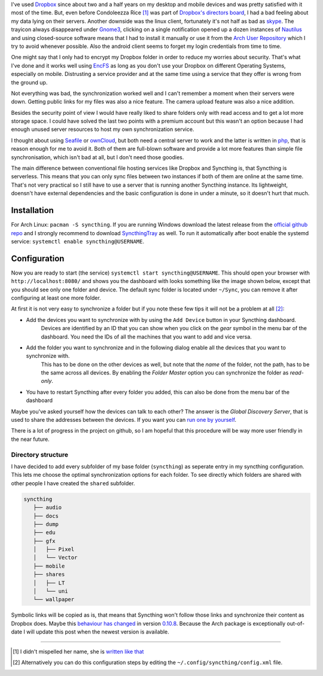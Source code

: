 .. title: From Dropbox to Syncthing
.. slug: from-dropbox-to-syncthing
.. date: 2014-11-25 23:45:07 UTC+01:00
.. tags: file synchronization, dropbox, syncthing, go
.. link:
.. description: Why I switched from Dropbox to Syncthing and how I organized my synchronized folders.
.. type: text

I've used `Dropbox`_ since about two and a half years on my desktop and mobile devices and was pretty satisfied with it most of the time. But, even before Condoleezza Rice [1]_ was part of `Dropbox's directors board <https://blog.dropbox.com/2014/04/growing-our-leadership-team/>`_, I had a bad feeling about my data lying on their servers. Another downside was the linux client, fortunately it's not half as bad as `skype <http://www.skype.com/de/download-skype/skype-for-linux/>`_. The trayicon always disappeared under `Gnome3 <http://www.gnome.org/gnome-3/>`_, clicking on a single notification opened up a dozen instances of `Nautilus <https://github.com/GNOME/nautilus>`_ and using closed-source software means that I had to install it manually or use it from the `Arch User Repository <https://wiki.archlinux.org/index.php/Arch_User_Repository>`_ which I try to avoid whenever possible. Also the android client seems to forget my login credentials from time to time.

One might say that I only had to encrypt my Dropbox folder in order to reduce my worries about security. That's what I've done and it works well using `EncFS <http://en.wikipedia.org/wiki/EncFS>`_ as long as you don't use your Dropbox on different Operating Systems, especially on mobile. Distrusting a service provider and at the same time using a service that they offer is wrong from the ground up.

Not everything was bad, the synchronization worked well and I can't remember a moment when their servers were down. Getting public links for my files was also a nice feature. The camera upload feature was also a nice addition.

Besides the security point of view I would have really liked to share folders only with read access and to get a lot more storage space. I could have solved the last two points with a premium account but this wasn't an option because I had enough unused server resources to host my own synchronization service.

I thought about using `Seafile`_ or `ownCloud`_, but both need a central server to work and the latter is written in `php <http://php.net/>`_, that is reason enough for me to avoid it. Both of them are full-blown software and provide a lot more features than simple file synchronisation, which isn't bad at all, but I don't need those goodies.

The main difference between conventional file hosting services like Dropbox and Syncthing is, that Syncthing is serverless. This means that you can only sync files between two instances if both of them are online at the same time. That's not very practical so I still have to use a server that is running another Syncthing instance. Its lightweight, doensn't have external dependencies and the basic configuration is done in under a minute, so it doesn't hurt that much.

Installation
------------

For Arch Linux: ``pacman -S syncthing``. If you are running Windows download the latest release from the `official github repo <https://github.com/syncthing/syncthing/releases>`_ and I strongly recommend to download `SyncthingTray <https://github.com/iss0/SyncthingTray/releases>`_ as well. To run it automatically after boot enable the systemd service: ``systemctl enable syncthing@USERNAME``.

Configuration
-------------

Now you are ready to start (the service) ``systemctl start syncthing@USERNAME``. This should open your browser with ``http://localhost:8080/`` and shows you the dashboard with looks something like the image shown below, except that you should see only one folder and device. The default sync folder is located under ``~/Sync``, you can remove it after configuring at least one more folder.

.. image:: /imgs/syncthing_dashboard.png
    :class: kn-image
    :alt: the syncthing dashboard

At first it is not very easy to synchronize a folder but if you note these few tips it will not be a problem at all [2]_:

- Add the devices you want to synchronize with by using the ``Add Device`` button in your Syncthing dashboard.
    Devices are identified by an ID that you can show when you click on the *gear* symbol in the menu bar of the dashboard. You need the IDs of all the machines that you want to add and vice versa.
- Add the folder you want to synchronize and in the following dialog enable all the devices that you want to synchronize with.
    This has to be done on the other devices as well, but note that the *name* of the folder, not the path, has to be the same across all devices.
    By enabling the *Folder Master* option you can synchronize the folder as *read-only*.
- You have to restart Syncthing after every folder you added, this can also be done from the menu bar of the dashboard

Maybe you've asked yourself how the devices can talk to each other? The answer is the *Global Discovery Server*, that is used to share the addresses between the devices. If you want you can `run one by yourself <https://github.com/syncthing/discosrv>`_.

There is a lot of progress in the project on github, so I am hopeful that this procedure will be way more user friendly in the near future.

Directory structure
~~~~~~~~~~~~~~~~~~~

I have decided to add every subfolder of my base folder (``syncthing``) as seperate entry in my syncthing configuration. This lets me choose the optimal synchronization options for each folder. To see directly which folders are shared with other people I have created the ``shared`` subfolder.

.. code-block::

     syncthing
        ├── audio
        ├── docs
        ├── dump
        ├── edu
        ├── gfx
        │   ├── Pixel
        │   └── Vector
        ├── mobile
        ├── shares
        │   ├── LT
        │   └── uni
        └── wallpaper

Symbolic links will be copied as is, that means that Syncthing won't follow those links and synchronize their content as Dropbox does. Maybe this `behaviour has changed <https://github.com/syncthing/syncthing/issues/873>`_ in version `0.10.8 <https://github.com/syncthing/syncthing/releases/tag/v0.10.8>`_. Because the Arch package is exceptionally out-of-date I will update this post when the newest version is available.

----

.. [#] I didn't mispelled her name, she is `written like that <http://en.wikipedia.org/wiki/Condoleezza_Rice>`_
.. [#] Alternatively you can do this configuration steps by editing the ``~/.config/syncthing/config.xml`` file.

.. _Dropbox: https://www.dropbox.com/
.. _ownCloud: http://owncloud.org/
.. _Seafile: http://seafile.com/en/home/
.. _Syncthing: http://syncthing.net/